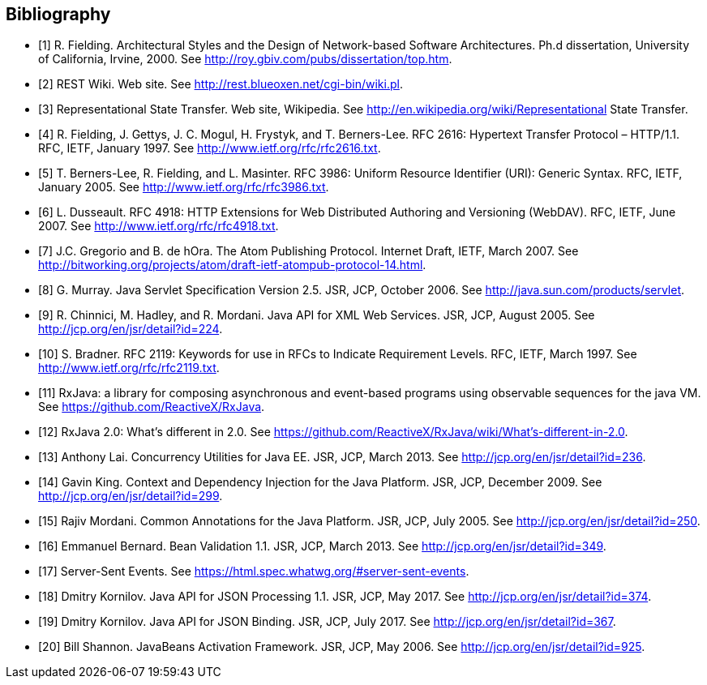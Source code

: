 ﻿////
*******************************************************************
* Copyright (c) 2019 Eclipse Foundation
*
* This specification document is made available under the terms
* of the Eclipse Foundation Specification License v1.0, which is
* available at https://www.eclipse.org/legal/efsl.php.
*******************************************************************
////

[bibliography]
== Bibliography

- [[[bib1,1]]] R. Fielding. Architectural Styles and the Design of Network-based Software Architectures. Ph.d
               dissertation, University of California, Irvine, 2000. See http://roy.gbiv.com/pubs/dissertation/top.htm.

- [[[bib2,2]]] REST Wiki. Web site. See http://rest.blueoxen.net/cgi-bin/wiki.pl.

- [[[bib3,3]]] Representational State Transfer. Web site, Wikipedia. See
               http://en.wikipedia.org/wiki/Representational State Transfer.

- [[[bib4,4]]]  R. Fielding, J. Gettys, J. C. Mogul, H. Frystyk, and T. Berners-Lee. RFC 2616: Hypertext Transfer
               Protocol – HTTP/1.1. RFC, IETF, January 1997. See http://www.ietf.org/rfc/rfc2616.txt.

- [[[bib5,5]]]  T. Berners-Lee, R. Fielding, and L. Masinter. RFC 3986: Uniform Resource Identifier (URI): Generic
               Syntax. RFC, IETF, January 2005. See http://www.ietf.org/rfc/rfc3986.txt.

- [[[bib6,6]]]  L. Dusseault. RFC 4918: HTTP Extensions for Web Distributed Authoring and Versioning
               (WebDAV). RFC, IETF, June 2007. See http://www.ietf.org/rfc/rfc4918.txt.

- [[[bib7,7]]]  J.C. Gregorio and B. de hOra. The Atom Publishing Protocol. Internet Draft, IETF, March 2007. See
               http://bitworking.org/projects/atom/draft-ietf-atompub-protocol-14.html.

- [[[bib8,8]]]  G. Murray. Java Servlet Specification Version 2.5. JSR, JCP, October 2006. See
               http://java.sun.com/products/servlet.

- [[[bib9,9]]]  R. Chinnici, M. Hadley, and R. Mordani. Java API for XML Web Services. JSR, JCP, August 2005.
               See http://jcp.org/en/jsr/detail?id=224.

- [[[bib10,10]]]  S. Bradner. RFC 2119: Keywords for use in RFCs to Indicate Requirement Levels. RFC, IETF,
               March 1997. See http://www.ietf.org/rfc/rfc2119.txt.

- [[[bib11,11]]]  RxJava: a library for composing asynchronous and event-based programs using observable sequences
               for the java VM. See https://github.com/ReactiveX/RxJava.

- [[[bib12,12]]]  RxJava 2.0: What’s different in 2.0. See
               https://github.com/ReactiveX/RxJava/wiki/What’s-different-in-2.0.

- [[[bib13,13]]]  Anthony Lai. Concurrency Utilities for Java EE. JSR, JCP, March 2013. See
               http://jcp.org/en/jsr/detail?id=236.

- [[[bib14,14]]]  Gavin King. Context and Dependency Injection for the Java Platform. JSR, JCP, December 2009.
               See http://jcp.org/en/jsr/detail?id=299.

- [[[bib15,15]]]  Rajiv Mordani. Common Annotations for the Java Platform. JSR, JCP, July 2005. See
               http://jcp.org/en/jsr/detail?id=250.

- [[[bib16,16]]]  Emmanuel Bernard. Bean Validation 1.1. JSR, JCP, March 2013. See
               http://jcp.org/en/jsr/detail?id=349.

- [[[bib17,17]]]  Server-Sent Events. See https://html.spec.whatwg.org/#server-sent-events.

- [[[bib18,18]]]  Dmitry Kornilov. Java API for JSON Processing 1.1. JSR, JCP, May 2017. See
               http://jcp.org/en/jsr/detail?id=374.

- [[[bib19,19]]]  Dmitry Kornilov. Java API for JSON Binding. JSR, JCP, July 2017. See
               http://jcp.org/en/jsr/detail?id=367.

- [[[bib20,20]]]  Bill Shannon. JavaBeans Activation Framework. JSR, JCP, May 2006. See
               http://jcp.org/en/jsr/detail?id=925.